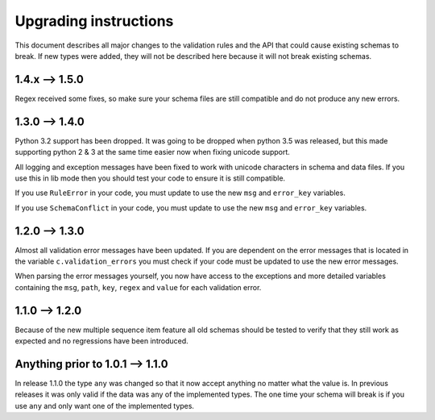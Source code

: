 Upgrading instructions
======================

This document describes all major changes to the validation rules and the API that could cause existing schemas to break.
If new types were added, they will not be described here because it will not break existing schemas.



1.4.x --> 1.5.0
---------------

Regex received some fixes, so make sure your schema files are still compatible and do not produce any new errors.



1.3.0 --> 1.4.0
---------------

Python 3.2 support has been dropped. It was going to be dropped when python 3.5 was released, but this made supporting python 2 & 3 at the same time easier now when fixing unicode support.

All logging and exception messages have been fixed to work with unicode characters in schema and data files. If you use this in lib mode then you should test your code to ensure it is still compatible.

If you use ``RuleError`` in your code, you must update to use the new ``msg`` and ``error_key`` variables.

If you use ``SchemaConflict`` in your code, you must update to use the new ``msg`` and ``error_key`` variables.



1.2.0 --> 1.3.0
---------------

Almost all validation error messages have been updated. If you are dependent on the error messages that is located in the variable ``c.validation_errors`` you must check if your code must be updated to use the new error messages.

When parsing the error messages yourself, you now have access to the exceptions and more detailed variables containing the ``msg``, ``path``, ``key``, ``regex`` and ``value`` for each validation error.



1.1.0 --> 1.2.0
---------------

Because of the new multiple sequence item feature all old schemas should be tested to verify that they still work as expected and no regressions have been introduced.



Anything prior to 1.0.1 --> 1.1.0
---------------------------------

In release 1.1.0 the type ``any`` was changed so that it now accept anything no matter what the value is. In previous releases it was only valid if the data was any of the implemented types. The one time your schema will break is if you use ``any`` and only want one of the implemented types.
